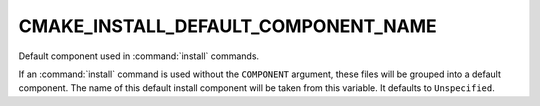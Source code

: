 CMAKE_INSTALL_DEFAULT_COMPONENT_NAME
------------------------------------

Default component used in :command:`install` commands.

If an :command:`install` command is used without the ``COMPONENT`` argument,
these files will be grouped into a default component.  The name of this
default install component will be taken from this variable.  It
defaults to ``Unspecified``.
